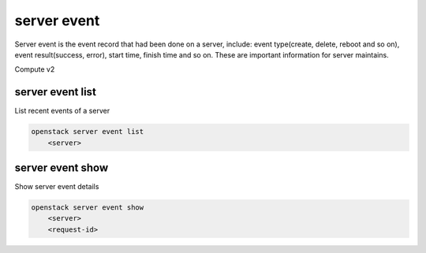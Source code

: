 ============
server event
============

Server event is the event record that had been done on a server, include: event
type(create, delete, reboot and so on), event result(success, error), start
time, finish time and so on. These are important information for server
maintains.

Compute v2

server event list
-----------------

List recent events of a server

.. program:: server event list
.. code:: bash

    openstack server event list
        <server>

.. describe:: <server>

    Server to list events (name or ID)

server event show
-----------------

Show server event details

.. program:: server event show
.. code:: bash

    openstack server event show
        <server>
        <request-id>

.. describe:: <server>

    Server to show event details (name or ID)

.. describe:: <request-id>

     Request ID of the event to show (ID only)
